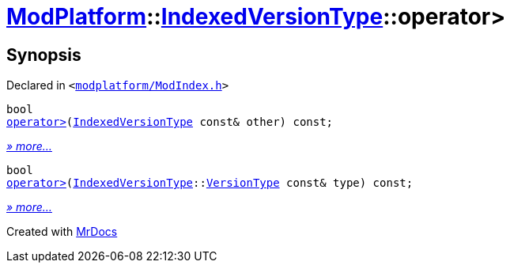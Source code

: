 [#ModPlatform-IndexedVersionType-operator_gt]
= xref:ModPlatform.adoc[ModPlatform]::xref:ModPlatform/IndexedVersionType.adoc[IndexedVersionType]::operator&gt;
:relfileprefix: ../../
:mrdocs:


== Synopsis

Declared in `&lt;https://github.com/PrismLauncher/PrismLauncher/blob/develop/launcher/modplatform/ModIndex.h#L78[modplatform&sol;ModIndex&period;h]&gt;`

[source,cpp,subs="verbatim,replacements,macros,-callouts"]
----
bool
xref:ModPlatform/IndexedVersionType/operator_gt-05.adoc[operator&gt;](xref:ModPlatform/IndexedVersionType.adoc[IndexedVersionType] const& other) const;
----

[.small]#xref:ModPlatform/IndexedVersionType/operator_gt-05.adoc[_» more..._]#

[source,cpp,subs="verbatim,replacements,macros,-callouts"]
----
bool
xref:ModPlatform/IndexedVersionType/operator_gt-08.adoc[operator&gt;](xref:ModPlatform/IndexedVersionType.adoc[IndexedVersionType]::xref:ModPlatform/IndexedVersionType/VersionType.adoc[VersionType] const& type) const;
----

[.small]#xref:ModPlatform/IndexedVersionType/operator_gt-08.adoc[_» more..._]#



[.small]#Created with https://www.mrdocs.com[MrDocs]#

